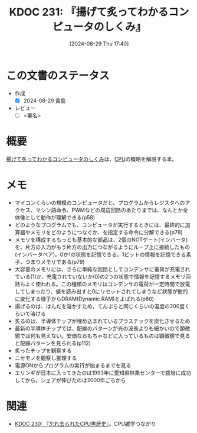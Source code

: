 :properties:
:ID: 20240829T174031
:end:
#+title:      KDOC 231: 『揚げて炙ってわかるコンピュータのしくみ』
#+date:       [2024-08-29 Thu 17:40]
#+filetags:   :draft:book:
#+identifier: 20240829T174031

# (denote-rename-file-using-front-matter (buffer-file-name) 0)
# (save-excursion (while (re-search-backward ":draft" nil t) (replace-match "")))
# (flush-lines "^\\#\s.+?")

# ====ポリシー。
# 1ファイル1アイデア。
# 1ファイルで内容を完結させる。
# 常にほかのエントリとリンクする。
# 自分の言葉を使う。
# 参考文献を残しておく。
# 文献メモの場合は、感想と混ぜないこと。1つのアイデアに反する
# ツェッテルカステンの議論に寄与するか
# 頭のなかやツェッテルカステンにある問いとどのようにかかわっているか
# エントリ間の接続を発見したら、接続エントリを追加する。カード間にあるリンクの関係を説明するカード。
# アイデアがまとまったらアウトラインエントリを作成する。リンクをまとめたエントリ。
# エントリを削除しない。古いカードのどこが悪いかを説明する新しいカードへのリンクを追加する。
# 恐れずにカードを追加する。無意味の可能性があっても追加しておくことが重要。

# ====永久保存メモのルール。
# 自分の言葉で書く。
# 後から読み返して理解できる。
# 他のメモと関連付ける。
# ひとつのメモにひとつのことだけを書く。
# メモの内容は1枚で完結させる。
# 論文の中に組み込み、公表できるレベルである。

# ====価値があるか。
# その情報がどういった文脈で使えるか。
# どの程度重要な情報か。
# そのページのどこが本当に必要な部分なのか。

* この文書のステータス
:LOGBOOK:
CLOCK: [2024-08-29 Thu 20:12]--[2024-08-29 Thu 20:37] =>  0:25
CLOCK: [2024-08-29 Thu 19:05]--[2024-08-29 Thu 19:30] =>  0:25
CLOCK: [2024-08-29 Thu 18:40]--[2024-08-29 Thu 19:05] =>  0:25
CLOCK: [2024-08-29 Thu 17:43]--[2024-08-29 Thu 18:08] =>  0:25
:END:
- 作成
  - [X] 2024-08-29 貴島
- レビュー
  - [ ] <署名>
# (progn (kill-line -1) (insert (format "  - [X] %s 貴島" (format-time-string "%Y-%m-%d"))))

# 関連をつけた。
# タイトルがフォーマット通りにつけられている。
# 内容をブラウザに表示して読んだ(作成とレビューのチェックは同時にしない)。
# 文脈なく読めるのを確認した。
# おばあちゃんに説明できる。
# いらない見出しを削除した。
# タグを適切にした。
# すべてのコメントを削除した。
* 概要
# 本文(タイトルをつける)。
[[https://amzn.to/4g1FVVf][揚げて炙ってわかるコンピュータのしくみ]]は、[[id:3f07fe5f-95c8-4824-86ae-3cc616f787d3][CPU]]の概略を解説する本。
* メモ
- マイコンくらいの規模のコンピュータだと、プログラムからレジスタへのアクセス、マシン語命令、PWMなどの周辺回路のあたりまでは、なんとか全体像として動作が理解できる(p58)
- どのようなプログラムでも、コンピュータが実行するときには、最終的に加算器やメモリをどのようにつなぐか、を指定する命令に分解できる(p78)
- メモリを構成するもっとも基本的な部品は、2個のNOTゲート(インバータ)を、片方の入力がもう片方の出力につながるようにループ上に接続したもの(インバータペア)。0か1の状態を記憶できる。1ビットの情報を記憶できる素子、つまりメモリである(p79)
- 大容量のメモリには、さらに単純な回路としてコンデンサに電荷が充電されている(1)か、充電されていないか(0)の2つの状態で情報を記憶するメモリ回路もよく使われる。この種類のメモリはコンデンサの電荷が一定時間で放電してしまったり、値を読み出すと0にリセットされてしまうなど状態が動的に変化する様子からDRAM(Dynamic RAM)とよばれる(p80)
- 揚げるのは、はんだを溶かすため。てんぷらと同じくらいの温度の200度くらいで溶ける
- 炙るのは、半導体チップが埋め込まれているプラスチックを炭化させるため
- 最新の半導体チップでは、配線のパターンが光の波長よりも細かいので顕微鏡では何も見えない。安価なおもちゃなどに入っているものは顕微鏡で見ると配線パターンを見られる(p112)
- 炙ったチップを観察する
- ニセモノを観察し推理する
- 電源ONからプログラムの実行が始まるまでを見る
- エリンギが日本に入ってきたのは1993年に愛知県林業センターで栽培に成功してから。シェアが伸びたのは2000年ごろから

* 関連
# 関連するエントリ。なぜ関連させたか理由を書く。意味のあるつながりを意識的につくる。
# この事実は自分のこのアイデアとどう整合するか。
# この現象はあの理論でどう説明できるか。
# ふたつのアイデアは互いに矛盾するか、互いを補っているか。
# いま聞いた内容は以前に聞いたことがなかったか。
# メモ y についてメモ x はどういう意味か。
- [[id:20240828T192618][KDOC 230: 『忘れ去られたCPU黒歴史』]]。CPU雑学つながり
